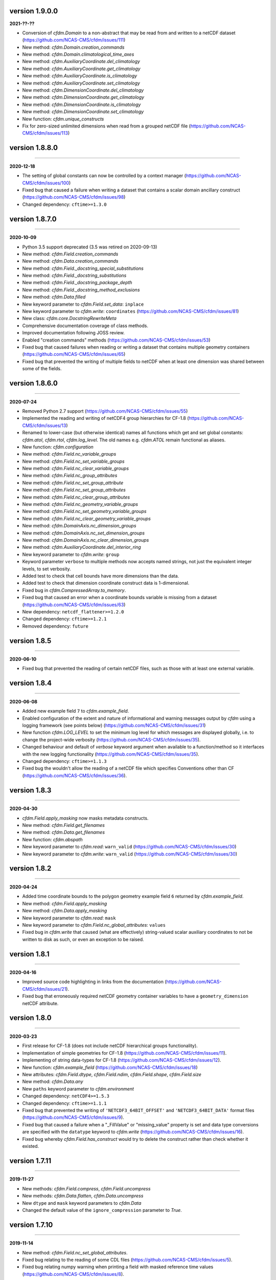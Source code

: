 version 1.9.0.0
---------------

**2021-??-??**

* Conversion of `cfdm.Domain` to a non-abstract that may be read from
  and written to a netCDF dataset
  (https://github.com/NCAS-CMS/cfdm/issues/111)
* New method: `cfdm.Domain.creation_commands`
* New method: `cfdm.Domain.climatological_time_axes`
* New method: `cfdm.AuxiliaryCoordinate.del_climatology`
* New method: `cfdm.AuxiliaryCoordinate.get_climatology`
* New method: `cfdm.AuxiliaryCoordinate.is_climatology`
* New method: `cfdm.AuxiliaryCoordinate.set_climatology`
* New method: `cfdm.DimensionCoordinate.del_climatology`
* New method: `cfdm.DimensionCoordinate.get_climatology`
* New method: `cfdm.DimensionCoordinate.is_climatology`
* New method: `cfdm.DimensionCoordinate.set_climatology`
* New function: `cfdm.unique_constructs`
* Fix for zero-sized unlimited dimensions when read from a grouped
  netCDF file (https://github.com/NCAS-CMS/cfdm/issues/113)

version 1.8.8.0
---------------
----

**2020-12-18**

* The setting of global constants can now be controlled by a context
  manager (https://github.com/NCAS-CMS/cfdm/issues/100)
* Fixed bug that caused a failure when writing a dataset that contains
  a scalar domain ancillary construct
  (https://github.com/NCAS-CMS/cfdm/issues/98)
* Changed dependency: ``cftime>=1.3.0``

version 1.8.7.0
---------------
----

**2020-10-09**

* Python 3.5 support deprecated (3.5 was retired on 2020-09-13)
* New method: `cfdm.Field.creation_commands`
* New method: `cfdm.Data.creation_commands`
* New method: `cfdm.Field._docstring_special_substitutions`
* New method: `cfdm.Field._docstring_substitutions`
* New method: `cfdm.Field._docstring_package_depth`
* New method: `cfdm.Field._docstring_method_exclusions`
* New method: `cfdm.Data.filled`
* New keyword parameter to `cfdm.Field.set_data`: ``inplace``
* New keyword parameter to `cfdm.write`: ``coordinates``
  (https://github.com/NCAS-CMS/cfdm/issues/81)
* New class: `cfdm.core.DocstringRewriteMeta`
* Comprehensive documentation coverage of class methods.
* Improved documentation following JOSS review.
* Enabled "creation commands" methods
  (https://github.com/NCAS-CMS/cfdm/issues/53)
* Fixed bug that caused failures when reading or writing a dataset
  that contains multiple geometry containers
  (https://github.com/NCAS-CMS/cfdm/issues/65)
* Fixed bug that prevented the writing of multiple fields to netCDF when
  at least one dimension was shared between some of the fields.

version 1.8.6.0
---------------
----

**2020-07-24**

* Removed Python 2.7 support
  (https://github.com/NCAS-CMS/cfdm/issues/55)
* Implemented the reading and writing of netCDF4 group hierarchies for
  CF-1.8 (https://github.com/NCAS-CMS/cfdm/issues/13)
* Renamed to lower-case (but otherwise identical) names all functions
  which get and set global constants: `cfdm.atol`, `cfdm.rtol`,
  `cfdm.log_level`. The old names e.g. `cfdm.ATOL` remain functional
  as aliases.
* New function: `cfdm.configuration`
* New method: `cfdm.Field.nc_variable_groups`
* New method: `cfdm.Field.nc_set_variable_groups`
* New method: `cfdm.Field.nc_clear_variable_groups`
* New method: `cfdm.Field.nc_group_attributes`
* New method: `cfdm.Field.nc_set_group_attribute`
* New method: `cfdm.Field.nc_set_group_attributes`
* New method: `cfdm.Field.nc_clear_group_attributes`
* New method: `cfdm.Field.nc_geometry_variable_groups`
* New method: `cfdm.Field.nc_set_geometry_variable_groups`
* New method: `cfdm.Field.nc_clear_geometry_variable_groups`
* New method: `cfdm.DomainAxis.nc_dimension_groups`
* New method: `cfdm.DomainAxis.nc_set_dimension_groups`
* New method: `cfdm.DomainAxis.nc_clear_dimension_groups`
* New method: `cfdm.AuxiliaryCoordinate.del_interior_ring`
* New keyword parameter to `cfdm.write`: ``group``
* Keyword parameter ``verbose`` to multiple methods now accepts named
  strings, not just the equivalent integer levels, to set verbosity.
* Added test to check that cell bounds have more dimensions than the
  data.
* Added test to check that dimension coordinate construct data is
  1-dimensional.
* Fixed bug in `cfdm.CompressedArray.to_memory`.
* Fixed bug that caused an error when a coordinate bounds variable is
  missing from a dataset (https://github.com/NCAS-CMS/cfdm/issues/63)
* New dependency: ``netcdf_flattener>=1.2.0``
* Changed dependency: ``cftime>=1.2.1``
* Removed dependency: ``future``

version 1.8.5
-------------
----

**2020-06-10**

* Fixed bug that prevented the reading of certain netCDF files, such
  as those with at least one external variable.

version 1.8.4
-------------
----

**2020-06-08**

* Added new example field ``7`` to `cfdm.example_field`.
* Enabled configuration of the extent and nature of informational and
  warning messages output by `cfdm` using a logging framework (see
  points below) (https://github.com/NCAS-CMS/cfdm/issues/31)
* New function `cfdm.LOG_LEVEL` to set the minimum log level for which
  messages are displayed globally, i.e. to change the project-wide
  verbosity (https://github.com/NCAS-CMS/cfdm/issues/35).
* Changed behaviour and default of `verbose` keyword argument when
  available to a function/method so it interfaces with the new logging
  functionality (https://github.com/NCAS-CMS/cfdm/issues/35).
* Changed dependency: ``cftime>=1.1.3``
* Fixed bug the wouldn't allow the reading of a netCDF file which
  specifies Conventions other than CF
  (https://github.com/NCAS-CMS/cfdm/issues/36).

version 1.8.3
-------------
----

**2020-04-30**

* `cfdm.Field.apply_masking` now masks metadata constructs.
* New method: `cfdm.Field.get_filenames`
* New method: `cfdm.Data.get_filenames`
* New function: `cfdm.abspath`
* New keyword parameter to `cfdm.read`: ``warn_valid``
  (https://github.com/NCAS-CMS/cfdm/issues/30)
* New keyword parameter to `cfdm.write`: ``warn_valid``
  (https://github.com/NCAS-CMS/cfdm/issues/30)
  
version 1.8.2
-------------
----

**2020-04-24**

* Added time coordinate bounds to the polygon geometry example field
  ``6`` returned by `cfdm.example_field`.
* New method: `cfdm.Field.apply_masking`
* New method: `cfdm.Data.apply_masking`
* New keyword parameter to `cfdm.read`: ``mask``
* New keyword parameter to `cfdm.Field.nc_global_attributes`:
  ``values``
* Fixed bug in `cfdm.write` that caused (what are effectively)
  string-valued scalar auxiliary coordinates to not be written to disk
  as such, or even an exception to be raised.
  
version 1.8.1
-------------
----

**2020-04-16**

* Improved source code highlighting in links from the documentation
  (https://github.com/NCAS-CMS/cfdm/issues/21).
* Fixed bug that erroneously required netCDF geometry container
  variables to have a ``geometry_dimension`` netCDF attribute.
  
version 1.8.0
-------------
----

**2020-03-23**

* First release for CF-1.8 (does not include netCDF hierarchical
  groups functionality).
* Implementation of simple geometries for CF-1.8
  (https://github.com/NCAS-CMS/cfdm/issues/11).
* Implementing of string data-types for CF-1.8
  (https://github.com/NCAS-CMS/cfdm/issues/12).
* New function: `cfdm.example_field`
  (https://github.com/NCAS-CMS/cfdm/issues/18)
* New attributes: `cfdm.Field.dtype`, `cfdm.Field.ndim`,
  `cfdm.Field.shape`, `cfdm.Field.size`
* New method: `cfdm.Data.any`
* New ``paths`` keyword parameter to `cfdm.environment`
* Changed dependency: ``netCDF4>=1.5.3``
* Changed dependency: ``cftime>=1.1.1``
* Fixed bug that prevented the writing of ``'NETCDF3_64BIT_OFFSET'``
  and ``'NETCDF3_64BIT_DATA'`` format files
  (https://github.com/NCAS-CMS/cfdm/issues/9).
* Fixed bug that caused a failure when a "_FillValue" or
  "missing_value" property is set and data type conversions are
  specified with the ``datatype`` keyword to `cfdm.write`
  (https://github.com/NCAS-CMS/cfdm/issues/16).
* Fixed bug whereby `cfdm.Field.has_construct` would try to delete the
  construct rather than check whether it existed.

version 1.7.11
--------------
----

**2019-11-27**

* New methods: `cfdm.Field.compress`, `cfdm.Field.uncompress`
* New methods: `cfdm.Data.flatten`, `cfdm.Data.uncompress`
* New  ``dtype`` and ``mask`` keyword parameters to `cfdm.Data`
* Changed the default value of the ``ignore_compression`` parameter to
  `True`.
  
version 1.7.10
--------------
----

**2019-11-14**

* New method: `cfdm.Field.nc_set_global_attributes`.
* Fixed bug relating to the reading of some CDL files
  (https://github.com/NCAS-CMS/cfdm/issues/5).
* Fixed bug relating numpy warning when printing a field with masked
  reference time values (https://github.com/NCAS-CMS/cfdm/issues/8).

version 1.7.9
-------------
----

**2019-11-07**

* Fixed bug relating to setting of parameters on datum and coordinate
  conversion objects of coordinate conversion constructs
  (https://github.com/NCAS-CMS/cfdm/issues/6).

version 1.7.8
-------------
----

**2019-10-04**

* During writing to netCDF files, ensured that _FillValue and
  missing_value have the same data type as the data.
* Fixed bug during construct equality testing that didn't recognise
  equal cell method constructs in transposed, but otherwise equal
  field constructs.
* Bounds netCDF dimension name is now saved, and can be set. The
  saved/set value is written out to disk.
* Now reads CDL files (https://github.com/NCAS-CMS/cfdm/issues/5)

version 1.7.7
-------------
----

**2019-06-13**

* Don't set the fill mode for a `netCDF4.Dataset` open for writing to
  `off`, to prevent incorrect reading of some netCDF4 files
  (https://github.com/NCAS-CMS/cfdm/issues/4).
* Updated documentation
  
version 1.7.6
-------------
----

**2019-06-05**

* Added attributes `_ATOL` and `_RTOL` to facilitate subclassing.
* Fixed bug in `cfdm.Field.convert`.
* Fixed bug in `cfdm.core.constructs.new_identifier`.
  
version 1.7.5
-------------
----

**2019-05-15**

* New methods: `Datum.nc_has_variable`, `Datum.nc_get_variable`,
  `Datum.nc_has_variable`, `Datum.nc_set_variable`
  (https://github.com/NCAS-CMS/cfdm/issues/3).
  
version 1.7.4
-------------
----

**2019-05-14**

* Changed behaviour of `cfdm.Constructs.filter_by_axis`.
* New methods: `cfdm.Data.has_units`, `cfdm.Data.has_calendar`,
  `cfdm.Data.has_fill_value`.
* New ``constructs`` keyword parameter to `Field.transpose`.
* Keyword parameter ``axes`` to `cfdm.Field.set_data` is now optional.
* Added the 'has_bounds' method to constructs that have data but can't
  have bounds.
* New methods: `cfdm.DomainAxis.nc_is_unlimited`,
  `cfdm.DomainAxis.nc_set_unlimited`.
* Made Data a virtual subclass of Array.   
* Deprecated methods: `cfdm.Field.nc_unlimited`,
  `cfdm.Field.nc_clear_unlimited`, `cfdm.Field.nc_clear_unlimited`.
* Fixed bug when writing new horizontal coordinate reference for the
  vertical datum.
* Fixed bug in `del_data` methods.
* Fixed bug with in-place operations.
* Fixed bug with position in some `insert_dimension` methods.
* Fixed bug that sometimes made duplicate netCDF dimensions when
  writing to a file.
* Added _shape keyword to `cfdm.Field.set_data_axes` to allow the data
  shape to be checked prior to insertion.
* Added the '_custom' attribute to facilitate subclassing.
* New class `cfdm.mixin.NetCDFUnlimitedDimension` replaces
  `cfdm.mixin.NetCDFUnlimitedDimensions`, which is deprecated.
* New method `cfdm.CFDMImplementation.nc_is_unlimited_axis` replaces
  `cfdm.CFDMImplementation.nc_get_unlimited_axes`, which is
  deprecated.
* New method `cfdm.CFDMImplementation.nc_set_unlimited_axis` replaces
  `cfdm.CFDMImplementation.nc_set_unlimited_dimensions`, which is
  deprecated.
  
version 1.7.3
-------------
----

**2019-04-24**

* New method: `cfdm.Constructs.filter_by_size`.
* New method: `cfdm.Data.uncompress`.
* Changed the default behaviours of the
  `cfdm.Construct.filter_by_axis`, `cfdm.Construct.filter_by_size`,
  `cfdm.Construct.filter_by_naxes`,
  `cfdm.Construct.filter_by_property`,
  `cfdm.Construct.filter_by_ncvar`, `cfdm.Construct.filter_by_ncdim`,
  `cfdm.Construct.filter_by_method`,
  `cfdm.Construct.filter_by_measure` methods in the case when no
  arguments are provided: Now returns all possible constructs that
  *could* have the feature, with any values.
* Renamed the "underlying_array" methods to "source"
* Added _field_data_axes attribute to `Constructs` instances.
* Added _units and _fill_value arguments to get_data method.
* Moved contents of cfdm/read_write/constants.py to `NetCDFRead` and
  `NetCDFWrite`.
* Fixed bug in `cfdm.CoordinateReference.clear_coordinates`.
* Fixed bug in `cfdm.Field.convert` (which omitted domain ancillaries
  in the result).
* Added ``kwargs`` parameter to
  `cfdm.CFDMImplementation.initialise_Data`, to facilitate
  subclassing.
* Added `NetCDFRead._customize_read_vars` to facilitate subclassing.
* Added `NetCDFWrite._transform_strings` to facilitate subclassing.

version 1.7.2
-------------
----

**2019-04-05**

* New ``mode`` parameter options to `cfdm.Constructs.filter_by_axis`:
  ``'exact'``, ``'subset'``, ``'superset'``.
* Enabled setting of HDF5 chunksizes.
* Fixed bug that caused coordinate bounds to be not sliced during
  subspacing (https://github.com/NCAS-CMS/cfdm/issues/1).

version 1.7.1
-------------
----

**2019-04-02**

* New methods `cfdm.Constructs.clear_filters_applied`,
  `cfdm.Constructs.filter_by_naxes`.
* Changed behaviour of `cfdm.Constructs.unfilter` and
  `cfdm.Constructs.inverse_filters`: added depth keyword and changed
  default.

version 1.7.0
-------------
----

**2019-04-02**

* First release for CF-1.7
